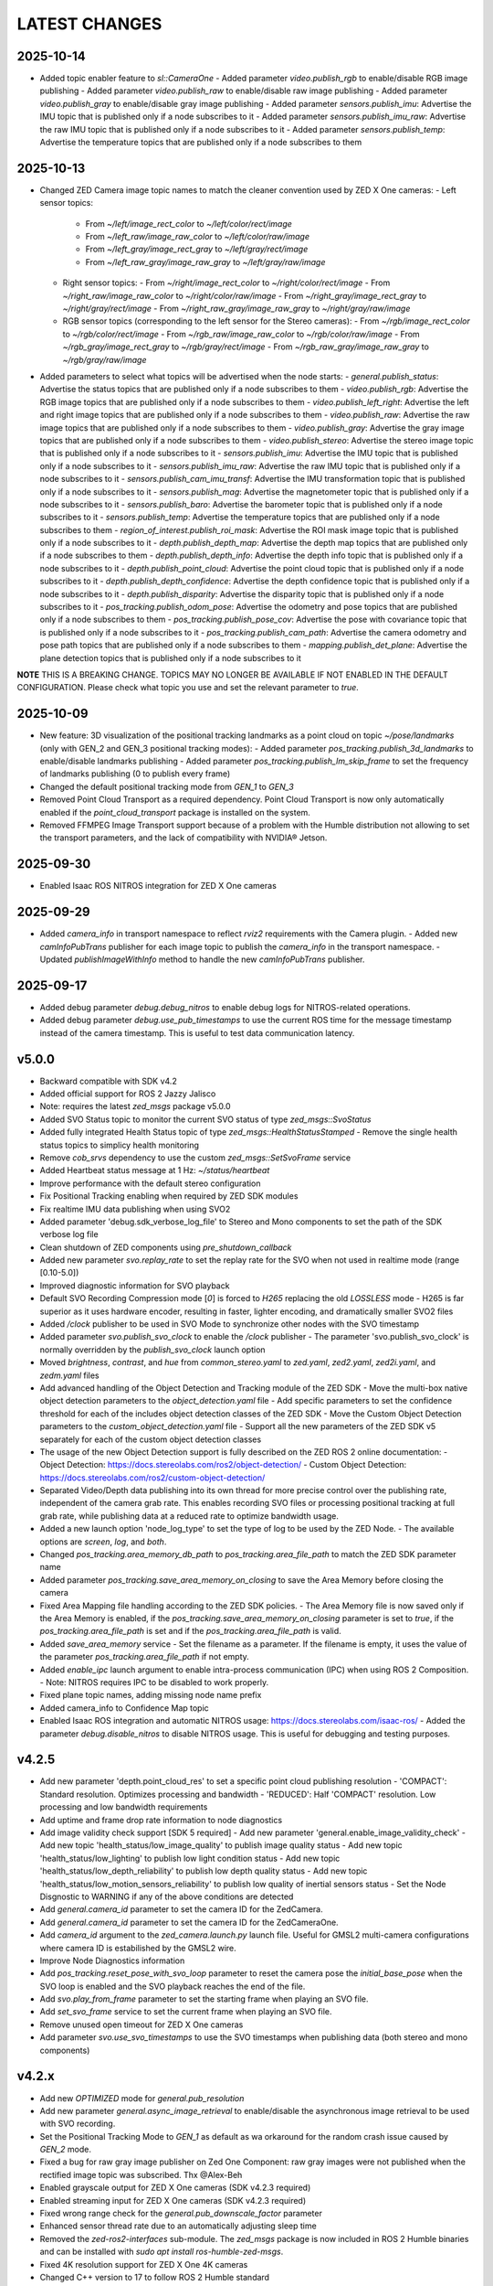 LATEST CHANGES
==============

2025-10-14
----------
- Added topic enabler feature to `sl::CameraOne`
  - Added parameter `video.publish_rgb` to enable/disable RGB image publishing
  - Added parameter `video.publish_raw` to enable/disable raw image publishing
  - Added parameter `video.publish_gray` to enable/disable gray image publishing
  - Added parameter `sensors.publish_imu`: Advertise the IMU topic that is published only if a node subscribes to it
  - Added parameter `sensors.publish_imu_raw`: Advertise the raw IMU topic that is published only if a node subscribes to it
  - Added parameter `sensors.publish_temp`: Advertise the temperature topics that are published only if a node subscribes to them

2025-10-13
----------
- Changed ZED Camera image topic names to match the cleaner convention used by ZED X One cameras:
  - Left sensor topics:
    - From `~/left/image_rect_color` to `~/left/color/rect/image`
    - From `~/left_raw/image_raw_color` to `~/left/color/raw/image`
    - From `~/left_gray/image_rect_gray` to `~/left/gray/rect/image`
    - From `~/left_raw_gray/image_raw_gray` to `~/left/gray/raw/image`
  - Right sensor topics:
    - From `~/right/image_rect_color` to `~/right/color/rect/image`
    - From `~/right_raw/image_raw_color` to `~/right/color/raw/image`
    - From `~/right_gray/image_rect_gray` to `~/right/gray/rect/image`
    - From `~/right_raw_gray/image_raw_gray` to `~/right/gray/raw/image`
  - RGB sensor topics (corresponding to the left sensor for the Stereo cameras):
    - From `~/rgb/image_rect_color` to `~/rgb/color/rect/image`
    - From `~/rgb_raw/image_raw_color` to `~/rgb/color/raw/image`
    - From `~/rgb_gray/image_rect_gray` to `~/rgb/gray/rect/image`
    - From `~/rgb_raw_gray/image_raw_gray` to `~/rgb/gray/raw/image`
- Added parameters to select what topics will be advertised when the node starts:
  - `general.publish_status`: Advertise the status topics that are published only if a node subscribes to them
  - `video.publish_rgb`: Advertise the RGB image topics that are published only if a node subscribes to them
  - `video.publish_left_right`:  Advertise the left and right image topics that are published only if a node subscribes to them
  - `video.publish_raw`: Advertise the raw image topics that are published only if a node subscribes to them
  - `video.publish_gray`: Advertise the gray image topics that are published only if a node subscribes to them
  - `video.publish_stereo`: Advertise the stereo image topic that is published only if a node subscribes to it
  - `sensors.publish_imu`: Advertise the IMU topic that is published only if a node subscribes to it
  - `sensors.publish_imu_raw`: Advertise the raw IMU topic that is published only if a node subscribes to it
  - `sensors.publish_cam_imu_transf`: Advertise the IMU transformation topic that is published only if a node subscribes to it
  - `sensors.publish_mag`: Advertise the magnetometer topic that is published only if a node subscribes to it
  - `sensors.publish_baro`: Advertise the barometer topic that is published only if a node subscribes to it
  - `sensors.publish_temp`: Advertise the temperature topics that are published only if a node subscribes to them
  - `region_of_interest.publish_roi_mask`: Advertise the ROI mask image topic that is published only if a node subscribes to it
  - `depth.publish_depth_map`: Advertise the depth map topics that are published only if a node subscribes to them
  - `depth.publish_depth_info`: Advertise the depth info topic that is published only if a node subscribes to it
  - `depth.publish_point_cloud`: Advertise the point cloud topic that is published only if a node subscribes to it
  - `depth.publish_depth_confidence`: Advertise the depth confidence topic that is published only if a node subscribes to it
  - `depth.publish_disparity`: Advertise the disparity topic that is published only if a node subscribes to it
  - `pos_tracking.publish_odom_pose`: Advertise the odometry and pose topics that are published only if a node subscribes to them
  - `pos_tracking.publish_pose_cov`: Advertise the pose with covariance topic that is published only if a node subscribes to it
  - `pos_tracking.publish_cam_path`: Advertise the camera odometry and pose path topics that are published only if a node subscribes to them
  - `mapping.publish_det_plane`: Advertise the plane detection topics that is published only if a node subscribes to it
**NOTE** THIS IS A BREAKING CHANGE. TOPICS MAY NO LONGER BE AVAILABLE IF NOT ENABLED IN THE DEFAULT CONFIGURATION. Please check what topic you use and set the relevant parameter to `true`.
  
2025-10-09
----------
- New feature: 3D visualization of the positional tracking landmarks as a point cloud on topic `~/pose/landmarks` (only with GEN_2 and GEN_3 positional tracking modes):
  - Added parameter `pos_tracking.publish_3d_landmarks` to enable/disable landmarks publishing
  - Added parameter `pos_tracking.publish_lm_skip_frame` to set the frequency of landmarks publishing (0 to publish every frame)
- Changed the default positional tracking mode from `GEN_1` to `GEN_3`
- Removed Point Cloud Transport as a required dependency. Point Cloud Transport is now only automatically enabled if the `point_cloud_transport` package is installed on the system.
- Removed FFMPEG Image Transport support because of a problem with the Humble distribution not allowing to set the transport parameters, and the lack of compatibility with NVIDIA® Jetson.

2025-09-30
----------
- Enabled Isaac ROS NITROS integration for ZED X One cameras

2025-09-29
----------
- Added `camera_info` in transport namespace to reflect `rviz2` requirements with the Camera plugin.
  - Added new `camInfoPubTrans` publisher for each image topic to publish the `camera_info` in the transport namespace.
  - Updated `publishImageWithInfo` method to handle the new `camInfoPubTrans` publisher.

2025-09-17
----------
- Added debug parameter `debug.debug_nitros` to enable debug logs for NITROS-related operations.
- Added debug parameter `debug.use_pub_timestamps` to use the current ROS time for the message timestamp instead of the camera timestamp.
  This is useful to test data communication latency.

v5.0.0
------
- Backward compatible with SDK v4.2
- Added official support for ROS 2 Jazzy Jalisco
- Note: requires the latest `zed_msgs` package v5.0.0
- Added SVO Status topic to monitor the current SVO status of type `zed_msgs::SvoStatus`
- Added fully integrated Health Status topic of type `zed_msgs::HealthStatusStamped`
  - Remove the single health status topics to simplicy health monitoring
- Remove `cob_srvs` dependency to use the custom `zed_msgs::SetSvoFrame` service
- Added Heartbeat status message at 1 Hz: `~/status/heartbeat`
- Improve performance with the default stereo configuration
- Fix Positional Tracking enabling when required by ZED SDK modules
- Fix realtime IMU data publishing when using SVO2
- Added parameter 'debug.sdk_verbose_log_file' to Stereo and Mono components to set the path of the SDK verbose log file
- Clean shutdown of ZED components using `pre_shutdown_callback`
- Added new parameter `svo.replay_rate` to set the replay rate for the SVO when not used in realtime mode (range [0.10-5.0])
- Improved diagnostic information for SVO playback
- Default SVO Recording Compression mode [`0`] is forced to `H265` replacing the old `LOSSLESS` mode
  - H265 is far superior as it uses hardware encoder, resulting in faster, lighter encoding, and dramatically smaller SVO2 files
- Added `/clock` publisher to be used in SVO Mode to synchronize other nodes with the SVO timestamp
- Added parameter `svo.publish_svo_clock` to enable the `/clock` publisher
  - The parameter 'svo.publish_svo_clock' is normally overridden by the `publish_svo_clock` launch option
- Moved `brightness`, `contrast`, and `hue` from `common_stereo.yaml` to `zed.yaml`, `zed2.yaml`, `zed2i.yaml`, and `zedm.yaml` files
- Add advanced handling of the Object Detection and Tracking module of the ZED SDK
  - Move the multi-box native object detection parameters to the `object_detection.yaml` file
  - Add specific parameters to set the confidence threshold for each of the includes object detection classes of the ZED SDK
  - Move the Custom Object Detection parameters to the `custom_object_detection.yaml` file
  - Support all the new parameters of the ZED SDK v5 separately for each of the custom object detection classes
- The usage of the new Object Detection support is fully described on the ZED ROS 2 online documentation:
  - Object Detection: https://docs.stereolabs.com/ros2/object-detection/
  - Custom Object Detection: https://docs.stereolabs.com/ros2/custom-object-detection/
- Separated Video/Depth data publishing into its own thread for more precise control over the publishing rate, 
  independent of the camera grab rate. This enables recording SVO files or processing positional tracking at 
  full grab rate, while publishing data at a reduced rate to optimize bandwidth usage.
- Added a new launch option 'node_log_type' to set the type of log to be used by the ZED Node.
  - The available options are `screen`, `log`, and `both`.
- Changed `pos_tracking.area_memory_db_path` to `pos_tracking.area_file_path` to match the ZED SDK parameter name
- Added parameter `pos_tracking.save_area_memory_on_closing` to save the Area Memory before closing the camera
- Fixed Area Mapping file handling according to the ZED SDK policies.
  - The Area Memory file is now saved only if the Area Memory is enabled, if the `pos_tracking.save_area_memory_on_closing` 
  parameter is set to `true`, if the `pos_tracking.area_file_path` is set and if the `pos_tracking.area_file_path` is valid.
- Added `save_area_memory` service
  - Set the filename as a parameter. If the filename is empty, it uses the value of the parameter `pos_tracking.area_file_path` if not empty.
- Added `enable_ipc` launch argument to enable intra-process communication (IPC) when using ROS 2 Composition. 
  - Note: NITROS requires IPC to be disabled to work properly.
- Fixed plane topic names, adding missing node name prefix
- Added camera_info to Confidence Map topic
- Enabled Isaac ROS integration and automatic NITROS usage: https://docs.stereolabs.com/isaac-ros/
  - Added the parameter `debug.disable_nitros` to disable NITROS usage. This is useful for debugging and testing purposes.

v4.2.5
------
- Add new parameter 'depth.point_cloud_res' to set a specific point cloud publishing resolution
  - 'COMPACT': Standard resolution. Optimizes processing and bandwidth
  - 'REDUCED': Half 'COMPACT' resolution. Low processing and low bandwidth requirements
- Add uptime and frame drop rate information to node diagnostics
- Add image validity check support [SDK 5 required]
  - Add new parameter 'general.enable_image_validity_check'
  - Add new topic 'health_status/low_image_quality' to publish image quality status
  - Add new topic 'health_status/low_lighting' to publish low light condition status
  - Add new topic 'health_status/low_depth_reliability' to publish low depth quality status
  - Add new topic 'health_status/low_motion_sensors_reliability' to publish low quality of inertial sensors status
  - Set the Node Disgnostic to WARNING if any of the above conditions are detected
- Add `general.camera_id` parameter to set the camera ID for the ZedCamera. 
- Add `general.camera_id` parameter to set the camera ID for the ZedCameraOne.
- Add `camera_id` argument to the `zed_camera.launch.py` launch file. Useful for GMSL2 multi-camera configurations where camera ID is estabilished by the GMSL2 wire.
- Improve Node Diagnostics information
- Add `pos_tracking.reset_pose_with_svo_loop` parameter to reset the camera pose the `initial_base_pose` when the SVO loop is enabled and the SVO playback reaches the end of the file.
- Add `svo.play_from_frame` parameter to set the starting frame when playing an SVO file.
- Add `set_svo_frame` service to set the current frame when playing an SVO file.
- Remove unused open timeout for ZED X One cameras
- Add parameter `svo.use_svo_timestamps` to use the SVO timestamps when publishing data (both stereo and mono components)

v4.2.x
------
- Add new `OPTIMIZED` mode for `general.pub_resolution`
- Add new parameter `general.async_image_retrieval` to enable/disable the asynchronous image retrieval to be used with SVO recording.
- Set the Positional Tracking Mode to `GEN_1` as default as wa orkaround for the random crash issue caused by `GEN_2` mode.
- Fixed a bug for raw gray image publisher on Zed One Component: raw gray images were not published when the rectified image topic was subscribed. Thx @Alex-Beh 
- Enabled grayscale output for ZED X One cameras (SDK v4.2.3 required)
- Enabled streaming input for ZED X One cameras (SDK v4.2.3 required)
- Fixed wrong range check for the `general.pub_downscale_factor` parameter
- Enhanced sensor thread rate due to an automatically adjusting sleep time
- Removed the `zed-ros2-interfaces` sub-module. The `zed_msgs` package is now included in ROS 2 Humble binaries and can be installed with `sudo apt install ros-humble-zed-msgs`.
- Fixed 4K resolution support for ZED X One 4K cameras
- Changed C++ version to 17 to follow ROS 2 Humble standard
- Renamed `common.yaml` to `common_stereo.yaml`
- Added `common_mono.yaml` for monocular cameras
- Added `video.enable_hdr` to `zedxone4k.yaml` for monocular 4K cameras
- Changed the name of the package `zed_interfaces` to `zed_msgs` to match the ROS 2 naming convention
- Added the new `stereolabs::ZedCameraOne` component to handle ZED X One cameras
- Removed the ZED Wrapper executable node.

  - Modified the launch file to create an isolated composable container that loads the `stereolabs:ZedCamera` or the `stereolabs:ZedCameraOne` component according to the camera model  

- Added support for custom ONNX detection engine (SDK v4.2 required)
  - Added value `CUSTOM_YOLOLIKE_BOX_OBJECTS` to the `object_detection.model` parameter
  - Added parameter `object_detection.custom_onnx_file` to set the full path of the custom ONNX file
  - Added parameter `object_detection.onnx_input_size` to set the size of the YOLO input tensor
  - Added parameter `object_detection.custom_label_yaml` to set the full path to custom YAML file storing class labels in [COCO format](https://docs.ultralytics.com/datasets/detect/coco/#dataset-yaml)

v4.1.x
------
- Updated the Docker files to the CUDA 12.4 (PC), L4T 35.4 (Jetson), SDK v4.1.4
- Added Local Streaming output

  - Added `enable_streaming` service to start/stop a streaming server
  - Added Streaming Server diagnostic
  - Added parameter 'stream_server.stream_enabled': enable the streaming server when the camera is open
  - Added parameter 'stream_server.codec': different encoding types for image streaming
  - Added parameter 'stream_server.port': Port used for streaming
  - Added parameter 'stream_server.bitrate': Streaming bitrate (in Kbits/s) used for streaming
  - Added parameter 'stream_server.gop_size': The GOP size determines the maximum distance between IDR/I-frames
  - Added parameter 'stream_server.adaptative_bitrate': Bitrate will be adjusted depending on the number of packets dropped during streaming
  - Added parameter 'stream_server.chunk_size': Stream buffers are divided into X number of chunks where each chunk is chunk_size bytes long
  - Added parameter 'stream_server.target_framerate': Framerate for the streaming output

- Added Local Streaming input

  - Added 'stream.stream_address' and 'stream.stream_port' parameter to configure the local streaming input
- GNSS Fusion temporarily disabled *(available with 4.1.1)*
- Moved parameter 'general.svo_file' to 'svo.svo_path'
- Moved parameter 'general.svo_loop' to 'svo.svo_loop'
- Moved parameter 'general.svo_realtime' to 'svo.svo_realtime'
- Removed obsolete launch files: 'zed.launch.pi','zed2.launch.pi', 'zed2i.launch.pi', 'zedm.launch.pi', 'zedx.launch.pi', 'zedxm.launch.pi'
- Removed obsolete display launch file: 'display_zed.launch.py', 'display_zed2.launch.py', 'display_zed2i.launch.py', 'display_zedm.launch.py', 'display_zedx.launch.py', 'display_zedxm.launch.py'
- Added support for custom virtual stereo cameras made with two calibrated ZED X One cameras *(available with 4.1.1)*
- Added parameter `pos_tracking.reset_odom_with_loop_closure` to automatically reset odometry when a loop closure is detected
- Added new positional tracking information to the `PosTrackStatus` message
- Added new `GnssFusionStatus` message with GNSS Fusion status information *(available with 4.1.1)*
- Added new parameters `gnss_fusion.h_covariance_mul` and `gnss_fusion.v_covariance_mul` to control the effects of the GNSS covariance
- Added support to Automatic ROI

  - Added ROI diagnostic
  - Added parameter `debug.debug_roi`
  - Publish ROI mask image on the topic `~/roi_mask` using image transport
  - Moved the parameter `general.region_of_interest` to `region_of_interest.manual_polygon`
  - Added automatic Region of Interest support
  - Added parameter `region_of_interest.automatic_roi`
  - Added parameter `region_of_interest.depth_far_threshold_meters`
  - Added parameter `region_of_interest.image_height_ratio_cutoff`
  - Added parameter `region_of_interest.apply_to_depth`
  - Added parameter `region_of_interest.apply_to_positional_tracking`
  - Added parameter `region_of_interest.apply_to_object_detection`
  - Added parameter `region_of_interest.apply_to_body_tracking`
  - Added parameter `region_of_interest.apply_to_spatial_mapping`

- Removed QoS parameters to use ROS 2 QoS overwrite -> https://design.ros2.org/articles/qos_configurability.html
- Added support for new `NEURAL_PLUS` depth mode
- Added new `<camera_name>_gnss_link` frame to URDF to set the position of the GNSS antenna with respect to the camera position
- New Docker configuration files allow to easily create "ZED ROS2 Wrapper" images based on specific tag versions. [Read more](./docker/README.md)
- Fixed a bug while playing a ZED X stream on a "not-Jetson" host device
- Add support for point cloud transport [only Humble, no Foxy]
- Add support for FFMPEG image transport
- Add new `ffmpeg.yaml` configuration file
- Fix `~/imu/data_raw` message not containing RAW IMU data

v4.0.8
------
- The parameter `general.sdk_verbose` has been moved to `debug.sdk_verbose` and set to `0` as default.
- Added new parameter `general.optional_opencv_calibration_file` to use custom OpenCV camera calibrations.
- Added [new tutorial](https://github.com/stereolabs/zed-ros2-examples/tree/master/tutorials/zed_robot_integration) to illustrate how to integrate one or more ZED cameras on a robot
- Added 'simulation.sim_enabled' parameter to enable the simulation mode
- Added 'simulation.sim_address' parameter to set the simulation server address
- Added 'simulation.sim_port' parameter to set the simulation server port
- Added `/clock` subscriber to check the presence of the required message when `use_sim_time` is true
- Force `grab_frame_rate` and `pub_frame_rate` to 60 Hz in simulation
- Force `grab_resolution` to `HD1080` in simulation
- Removed the `general.zed_id` parameter. Always use `general.serial_number` to distinguish between different cameras in a multi-camera configuration.
- The multi-camera example has been updated to match the new TF configuration
- The old launch files are now obsolete: 'ros2 launch zed_wrapper <camera_model>.launch.py' is replaced by 'ros2 
  launch zed_wrapper zed_camera.launch.py camera_model:=<camera_model>'
- The reference link for positional tracking is no longer 'base_link' but `<camera_name>_camera_link`. 
  This will allow an easier ZED integration in existing robot configuration because the transform `base_link` -> `camera_link` 
  is no longer published by the ZED ROS2 Wrapper. Thanks to @SteveMacenski for the advice

  - Removed `parent` and `origin` parameters from `zed_macro.urdf.xacro`
  - Removed launch argument `cam_pose` from `zed_camera.launch.py`

- Moved parameter `publish_imu_tf` from `pos_tracking` to `sensors` to make it available also in "no depth" configurations of the node
- Added new parameter `pos_tracking.pos_tracking_mode` to exploit the new ZED SDK `QUALITY` mode for improved odometry and localization
- New Video/Depth processing throttling method by using the `grab_compute_capping_fps` ZED SDK parameter instead of a dedicated thread
- Advanced parameters to handle Thread scheduling policy and priorities (sudo required):`thread_sched_policy`,`thread_grab_priority`,
  `thread_sensor_priority`,`thread_pointcloud_priority`
- Added new GNSS calibration parameters: `enable_reinitialization`, `enable_rolling_calibration`, `enable_translation_uncertainty_target`, `gnss_vio_reinit_threshold`, `target_translation_uncertainty`, `target_yaw_uncertainty`
- Added new Plane Detection parameters: `pd_max_distance_threshold`, `pd_normal_similarity_threshold`

v4.0.5
----------
- The parameter `general.pub_resolution` can now take only `NATIVE` and `CUSTOM` values. 'NATIVE' to use the same `general.grab_resolution` - `CUSTOM` to apply the `general.pub_downscale_factor` downscale factory to reduce bandwidth in transmission
- Added new parameter `general.pub_downscale_factor` to be used with the new option `CUSTOM` for the parameter `general.pub_resolution`
- `ULTRA` is the new default value for `depth.depth_mode` (better performance for odometry and positional tracking)
- Added resolution `HD1080` for ZED X
- Fix issue with Body Tracking start/stop by service call. Now Body Tracking can be restarted multiple times
- Fix depth grab performance by removing a [not required `PNG Write` call](https://github.com/stereolabs/zed-ros2-wrapper/pull/164). Thank you Esteban Zamora @ezamoraa 
- Fix bug with `general.pub_resolution` value, not allowing to select the correct data publish resolution
- Added new launch parameter `ros_params_override_path` to provide the path to a custom YAML file to override the parameters of the ZED Node without modifying the original files in the `zed_wrapper/config` folder. Thank you David Lu @MetroRobots

v4.0.0
------
- Added support for ZED-X and ZED-X Mini

  - Moved `general.grab_resolution` and `general.grab_frame_rate` to the yaml file specific for the relative camera model (i.e. `zed.yaml`, `zedm.yaml`, `zed2.yaml`, `zed2i.yaml`, `zedx.yaml`, `zedxm.yaml`)

  - Added `zedx.launch.py` for ZED-X
  - Added `zedxm.launch.py` for ZED-X Mini
  - Improve `zed_macro.urdf.xacro` with specific configuration for the new camera models
  - Added `display_zedx.launch.py` for ZED-X to ZED-ROS2-Examples
  - Added `display_zedxm.launch.py` for ZED-X Mini to ZED-ROS2-Examples
  - Added ZED-X and ZED-X Mini STL files to ZED-ROS2-Interfaces

- Positional Tracking

  - Added `pos_tracking.set_as_static` parameters for applications with a static camera monitoring a robotics environment. See [PR #122](https://github.com/stereolabs/zed-ros2-wrapper/pull/122 ) Thx @gabor-kovacs
  - Added custom message type `PosTrackStatus`
  - Publish message on topic `~/pose/status` with the current status of the pose from the ZED SDK
  - Publish message on topic `~/odom/status` with the current status of the odometry from the ZED SDK

- Body Tracking

  - Added Support for the new Body Tracking module
  - Added parameter `body_tracking.bt_enabled` to enable Body Tracking
  - Added parameter `body_tracking.model` to set the AI model to be used
  - Added parameter `body_tracking.body_format` to set the Body Format to be used
  - Added parameter `body_tracking.allow_reduced_precision_inference` to improve performances
  - Added parameter `body_tracking.max_range` to set the max range for Body Detection
  - Added parameter `body_tracking.body_kp_selection` to choose the Body key points to be used
  - Added parameter `body_tracking.enable_body_fitting` to enable body fitting
  - Added parameter `body_tracking.enable_tracking` to enable the tracking of the detected bodies
  - Added parameter `body_tracking.prediction_timeout_s` to set the timeout of the prediction phase while tracking
  - Added parameter `body_tracking.confidence_threshold` to set the detection confidence threshold
  - Added parameter `body_tracking.minimum_keypoints_threshold` to set the minimum number of detected key points to consider a body valid
  - Publish new message on topic `~/body_trk/skeletons`
  - Added service `enable_body_trk` to start/stop body tracking

- GNSS fusion integration

  - New param `gnss_fusion.gnss_fusion_enabled` to enable GNSS fusion
  - New param `gnss_fusion.gnss_fix_topic` name of the topic containing GNSS Fix data of type `sensor_msgs/NavSatFix`
  - Added `nmea_msgs` dependency
  - Added GNSS Fix Diagnostic
  - Added new launch parameter `gnss_frame` to enable the GNSS link in the ZED URDF
  - Added new node parameter `gnss_fusion.gnss_zero_altitude` to ignore GNSS altitude information
  - Added new node parameter `gnss_fusion.gnss_frame` to set the name of the frame link of the GNSS sensor
  - Disable Area Memory (loop closure) when GNSS fusion is enabled
  - Added services `toLL` and `fromLL` to use the ZED ROS2 Wrapper with the Nav2 Waypoint Navigation package
  - Added `geographic_msgs::msg::GeoPoseStamped` message publisher
  - Added parameter `gnss_fusion.publish_utm_tf`
  - Added parameter `gnss_fusion.broadcast_utm_transform_as_parent_frame`
  - Added parameter `gnss_fusion.gnss_init_distance`
  - Publish message on topic `~/geo_pose/status` with the current status of the GeoPose from the ZED SDK
  - Publish message on topic `~/pose/filtered` with the current GNSS filtered pose in `map` frame
  - Publish message on topic `~/pose/filtered/status` with the current status of the GNSS filtered pose from the ZED SDK

- Object Detection

  - Added `object_detection.allow_reduced_precision_inference` to allow inference to run at a lower precision to improve runtime and memory usage
  - Added `object_detection.max_range` to defines a upper depth range for detections
  - Removed `object_detection.body_format`

- Docker

  - Added Docker files (see `docker` folder) ready to create Docker images for desktop host devices

- Examples/Tutorials

  - Added multi-camera example in `zed-ros2-examples` repository.

- Added full Terrain Mapping (local obstacle detection) support [EXPERIMENTAL FEATURE AVAILABLE ONLY FOR BETA TESTERS]

  - ZED SDK Terrain Mapping published as GridMap message
  - Added parameter `local_mapping.terrain_mapping_enabled` to enable terrain mapping publishing a local obstacle map
  - Added parameter `local_mapping.data_pub_rate` to set the Local Map data publish frequency
  - Added parameter `local_mapping.grid_resolution` to set the Local Map resolution in meters [min: 0.01 - max: 1.0]
  - Added parameter `local_mapping.grid_range` to set the maximum depth range for local map generation [min: 1.0 - max: 8.0]
  - Added parameter `local_mapping.height_threshold` to set the maximum height for obstacles
  - Publish gridmap on topic `local_map/gridmap`
  - Publish elevation map image on topic `local_map/elev_img`
  - Publish obstacle color map image on topic `local_map/col_img`
  - Added traversability cost computation for Terrain Mapping (local_mapping)

    - Change parameter `local_mapping.height_threshold` to `local_mapping.robot_heigth`
    - Added parameter `local_mapping.robot_radius` to set radius of the robot
    - Added parameter `local_mapping.robot_max_step` to set max height of a step that the robot can overcome
    - Added parameter `local_mapping.robot_max_slope` to set max slope (degrees) that the robot can overcome
    - Added parameter `local_mapping.robot_max_roughness` to set max roughness of the terrain that the robot can overcome

- Added support for simulated data [EXPERIMENTAL FEATURE AVAILABLE ONLY FOR BETA TESTERS]

  - Added parameter `use_sim_time` to enable SIMULATION mode
  - Added parameter `sim_address` tos set the local address of the machine running the simulator
  - Change StopWatch to use ROS clock instead of System Clock. In this way diagnostic and time checking work also in simulation
  - Disable camera settings control in simulation

- Others

  - Removed `sensing_mode`, no more available in SDK v4.0
  - Removed `extrinsic_in_camera_frame`, no more available in SDK v4.0
  - Added `zed_id` and `serial_number` launch parameters to open the correct camera in multi-camera configurations.
  - Code lint and re-formatting according to [ROS2 code rules](https://docs.ros.org/en/humble/The-ROS2-Project/Contributing/Code-Style-Language-Versions.html).
  - Added support for automatic lint tools to all the packages.
  - Removed node parameter `general.resolution`, replaced by `general.grab_resolution`.
  - Added node parameter `general.pub_resolution` used to reduce node computation and message bandwidth.

    - Available output resolutions: `HD2K`, `HD1080`, `HD720`, `MEDIUM`, `VGA`. `MEDIUM` is an optimized output resolution to maximize throughput and minimize processing costs.
  
  - Removed node parameters `video.img_downsample_factor` and `depth.depth_downsample_factor`. Use the new parameter `general.pub_resolution` instead.
  - Change `general.grab_resolution` and `general.pub_resolution` from integer to string.
  - Added new `LOW` value for `general.pub_resolution` (half the `MEDIUM` output resolution).
  - Removed `depth.quality` parameter (replaced with `depth.depth_mode`)
  - Added `depth.depth_mode` parameter: a string reflecting the ZED SDK `DEPTH_MODE` available value names
  - The parameter `depth.depth_stabilization` is now an integer in [0,100] reflecting ZED SDK behavior
  - Fix distortion model (see Issue [#128](https://github.com/stereolabs/zed-ros2-wrapper/issues/128))
  - Improve the code for Moving Average calculation for better node diagnostics.
  - Temperature diagnostic is now always updated even if `sensors.sensors_image_sync` is true and no image topics are subscribed.
  - Improve Grab thread and Video/Depth publishing thread elaboration time diagnostic.
  - Added a check on timestamp to not publish already published point cloud messages in the point cloud thread
  - Improve thread synchronization when the frequency of the `grab` SDK function is minor of the expected camera frame rate setting because of a leaking of elaboration power.
  - Added diagnostic warning if the frequency of the camera grabbing thread is minor than the selected `general.grab_frame_rate` value.
  - Removed annoying build log messages. Only warning regarding unsupported ROS 2 distributions will be displayed when required.
  - Convert `shared_ptr` to `unique_ptr` for IPC support
  - Improve the `zed_camera.launch.py`

    - Added support for `OpaqueFunction` in order to automatically configure the launch file according to the value of the launch parameter `cam_model`.
    - Change parameters to set camera pose in launch files. From 6 separated parameters (`cam_pos_x`,`cam_pos_y`,`cam_pos_z`,`cam_roll`,`cam_pitch`,`cam_yaw`) to one single array (`cam_pose`).
    - Removed the workaround for empty `svo_path` launch parameter values thanks to `TextSubstitution`.
    - Modify the "display" launch files in [zed-ros2-examples](https://github.com/stereolabs/zed-ros2-examples) to match the new configuration.
    - Added `publish_tf` and `publish_map_tf` launch parameters useful for multi-camera configuretion or external odometry fusion.
  
  - Change LICENSE to Apache 2.0 to match ROS 2 license.

v3.8.x
------
- Fixed `set_pose` wrong behavior. Now initial odometry is coherent with the new starting point.
- Added Plane Detection.
- Fixed "NO DEPTH" mode. By setting `depth/quality` to `0` now the depth extraction and all the sub-modules depending on it are correctly disabled.
- Added `debug` sub-set of parameters with new parameters `debug_mode` and `debug_sensors`.
- Added support for ROS 2 Humble. Thx @nakai-omer.
  The two ROS 2 LTS releases are now supported simoultaneously.
- Set `read_only` flag in parameter descriptors for non-dynamic parameters. Thx @bjsowa.
- Enabled Intra Process Communication. The ZED node no longer publishes topics with `TRANSIENT LOCAL` durability.
- Improved TF broadcasting at grabbing frequency
- Improved IMU/Left Camera TF broadcasting at IMU frequency
- Fixed data grabbing frame rate when publishing is set to a lower value
- Added TF broadcasting diagnostic
- The parameter `general.sdk_verbose` is now an integer accepting different SDK verbose levels.
- Moved Object Detection parameters from cameras configuration files to `common.yaml`
- Moved Sensor Parameters from cameras configuration files to `common.yaml`
- New data thread configuration to maximize data publishing frequency

  - Sensor data publishing moved from timer to thread
  - RGB/Depth data publishing moved from timer to thread

- Fixed random errors when closing the node
- Fixed wrong timing when playing SVO in `real-time` mode
- Fixed units for atmospheric pressure data. Now pressure is published in `Pascals` according to the [definition of the topic](https://github.com/ros2/common_interfaces/blob/humble/sensor_msgs/msg/FluidPressure.msg).
- Added new parameter `pos_tracking.transform_time_offset` to fix odometry TF timestamp issues
- Added new parameter `pos_tracking.depth_min_range` for removing fixed zones of the robot in the FoV of the camerafrom the visual odometry evaluation
- Added new parameter `pos_tracking.sensor_world` to define the world type that the SDK can use to initialize the Positionnal Tracking module
- Added new parameter `object_detection.prediction_timeout` for setting the timeout time [sec] of object prediction when not detected.
- Added support for ZED SDK Regiorn of Interest:

  - Added parameter `general.region_of_interest` to set the region of interest for SDK processing.
  - Added the service `resetRoi` to reset the region of interest.
  - Added the service `setRoi` to set a new region of interest.

v3.7.x
----------
- Added support for sport-related OD objects
- Added `remove_saturated_areas` dynamic parameter to disable depth filtering when luminance >=255
- Added `sl::ObjectDetectionParameters::filtering_mode` parameter
- Publish `depth_info` topic with current min/max depth information
- Fix parameter override problem (Issue #71). Thx @kevinanschau
- Added default xacro path value in `zed_camera.launch.py`. Thx @sttobia
- Fix `zed-ros2-interfaces` sub-module url, changing from `ssh` to `https`.

v3.6.x (2021-12-03)
-------------------
- Moved the `zed_interfaces` package to the `zed-ros2-interfaces` repository to match the same configuration of the ROS1 wrapper
- The `zed-ros2-interfaces` repository has been added as a sub-module to this repository
- Added new <zed>_base_link frame on the base of the camera to easily handle camera positioning on robots. Thx @civerachb-cpr
- Improve URDF by adding 3° slope for ZED and ZED2, X-offset for optical frames to correctly match the CMOS sensors position on the PCB, X-offset for mounting screw on ZED2i
- Added `zed_macro.urdf.xacro` to be included by other xacro file to easily integrate ZED cameras in the robot descriptions. See ROS1 PR [#771](https://github.com/stereolabs/zed-ros-wrapper/pull/771) for details. Thx @civerachb-cpr
- Fix URDF `height` value for ZED, ZED2 and ZED2i
- Fix performances drop on slower platforms. Thx @roncapat
- Fix SVO LOOP wrong behavior. Thx @kevinanschau
- Added xacro support for automatic URDF configuration
- Reworked launch files to support xacro and launch parameters

    - Use `ros2 launch zed_wrapper <launch_file> -s` to retrieve all the available parameters

- Added `svo_path:=<full path to SVO file>` as input for all the launch files to start the node using an SVO as input without modifying 'common.yaml`
- Improved diagnostic information adding elaboration time on all the main tasks
- Improved diagnostic time and frequencies calculation
- Added StopWatch to sl_tools
- Enabled Diagnostic status publishing
- Changed the default values of the QoS parameter reliability for all topics from BEST_EFFORT to RELIABLE to guarantee compatibility with all ROS 2 tools
- Fixed tab error in `zedm.yaml`
- Fixed compatibility issue with ZED SDK older than v3.5 - Thanks @PhilippPolterauer
- Migration to ROS 2 Foxy Fitzroy

v3.5.x (2021-07-05)
-------------------
- Added support for SDK v3.5
- Added support for the new ZED 2i
- Added new parameter `pos_tracking/pos_tracking_enabled` to enable positional tracking from start even if not required by any subscribed topic. This is useful, for example, to keep the TF always updated.
- Added support for new AI models: `MULTI_CLASS_BOX_MEDIUM` and `HUMAN_BODY_MEDIUM`
- Depth advertising is disabled when depth is disabled (see `sl::DETH_MODE::NONE`)

